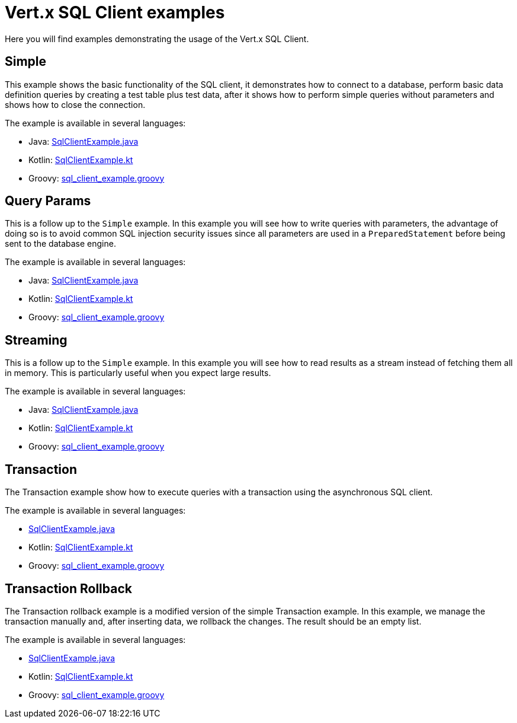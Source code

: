 = Vert.x SQL Client examples

Here you will find examples demonstrating the usage of the Vert.x SQL Client.

== Simple

This example shows the basic functionality of the SQL client, it demonstrates how to connect to a database, perform
basic data definition queries by creating a test table plus test data, after it shows how to perform simple queries
without parameters and shows how to close the connection.

The example is available in several languages:

* Java: link:src/main/java/io/vertx/example/sqlclient/simple/SqlClientExample.java[SqlClientExample.java]
* Kotlin: link:src/main/kotlin/io/vertx/example/sqlclient/simple/SqlClientExample.kt[SqlClientExample.kt]
* Groovy: link:src/main/groovy/io/vertx/example/sqlclient/simple/sql_client_example.groovy[sql_client_example.groovy]

== Query Params

This is a follow up to the `Simple` example. In this example you will see how to write queries with parameters, the
advantage of doing so is to avoid common SQL injection security issues since all parameters are used in a
`PreparedStatement` before being sent to the database engine.

The example is available in several languages:

* Java: link:src/main/java/io/vertx/example/sqlclient/query_params/SqlClientExample.java[SqlClientExample.java]
* Kotlin: link:src/main/kotlin/io/vertx/example/sqlclient/query_params/SqlClientExample.kt[SqlClientExample.kt]
* Groovy: link:src/main/groovy/io/vertx/example/sqlclient/query_params/sql_client_example.groovy[sql_client_example.groovy]

== Streaming

This is a follow up to the `Simple` example.
In this example you will see how to read results as a stream instead of fetching them all in memory.
This is particularly useful when you expect large results.

The example is available in several languages:

* Java: link:src/main/java/io/vertx/example/sqlclient/streaming/SqlClientExample.java[SqlClientExample.java]
* Kotlin: link:src/main/kotlin/io/vertx/example/sqlclient/streaming/SqlClientExample.kt[SqlClientExample.kt]
* Groovy: link:src/main/groovy/io/vertx/example/sqlclient/streaming/sql_client_example.groovy[sql_client_example.groovy]

== Transaction

The Transaction example show how to execute queries with a transaction using the asynchronous SQL client.

The example is available in several languages:

* link:src/main/java/io/vertx/example/sqlclient/transaction/SqlClientExample.java[SqlClientExample.java]
* Kotlin: link:src/main/kotlin/io/vertx/example/sqlclient/transaction/SqlClientExample.kt[SqlClientExample.kt]
* Groovy: link:src/main/groovy/io/vertx/example/sqlclient/transaction/sql_client_example.groovy[sql_client_example.groovy]

== Transaction Rollback

The Transaction rollback example is a modified version of the simple Transaction example.
In this example, we manage the transaction manually and, after inserting data, we rollback the changes.
The result should be an empty list.

The example is available in several languages:

* link:src/main/java/io/vertx/example/sqlclient/transaction_rollback/SqlClientExample.java[SqlClientExample.java]
* Kotlin: link:src/main/kotlin/io/vertx/example/sqlclient/transaction_rollback/SqlClientExample.kt[SqlClientExample.kt]
* Groovy: link:src/main/groovy/io/vertx/example/sqlclient/transaction_rollback/sql_client_example.groovy[sql_client_example.groovy]
